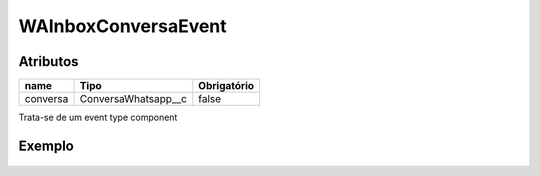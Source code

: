 ############################
WAInboxConversaEvent
############################
Atributos
----------
+------------------------+-----------------------+-------------+
|  name                  | Tipo                  | Obrigatório |
+========================+=======================+=============+
| conversa               | ConversaWhatsapp__c   | false       | 
+------------------------+-----------------------+-------------+
Trata-se de um event type component

Exemplo
--------

  .. code-block:: apex
     <aura:registerEvent name="onClick" type="c:WAInboxConversaEvent"/>
